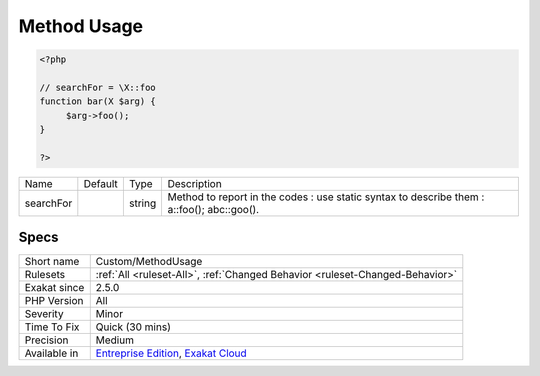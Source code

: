 .. _custom-methodusage:

.. _method-usage:

Method Usage
++++++++++++

.. meta\:\:
	:description:
		Method Usage: This rule reports method usages.
	:twitter:card: summary_large_image
	:twitter:site: @exakat
	:twitter:title: Method Usage
	:twitter:description: Method Usage: This rule reports method usages
	:twitter:creator: @exakat
	:twitter:image:src: https://www.exakat.io/wp-content/uploads/2020/06/logo-exakat.png
	:og:image: https://www.exakat.io/wp-content/uploads/2020/06/logo-exakat.png
	:og:title: Method Usage
	:og:type: article
	:og:description: This rule reports method usages
	:og:url: https://php-tips.readthedocs.io/en/latest/tips/Custom/MethodUsage.html
	:og:locale: en
  This rule reports method usages. The methods that are monitored are set with the parameter ``searchFor``.

.. code-block:: php
   
   <?php
   
   // searchFor = \X::foo
   function bar(X $arg) {
   	$arg->foo();
   }
   
   ?>

+-----------+---------+--------+------------------------------------------------------------------------------------------------+
| Name      | Default | Type   | Description                                                                                    |
+-----------+---------+--------+------------------------------------------------------------------------------------------------+
| searchFor |         | string | Method to report in the codes : use static syntax to describe them : \a::foo(); \a\b\c::goo(). |
+-----------+---------+--------+------------------------------------------------------------------------------------------------+



Specs
_____

+--------------+-------------------------------------------------------------------------------------------------------------------------+
| Short name   | Custom/MethodUsage                                                                                                      |
+--------------+-------------------------------------------------------------------------------------------------------------------------+
| Rulesets     | :ref:`All <ruleset-All>`, :ref:`Changed Behavior <ruleset-Changed-Behavior>`                                            |
+--------------+-------------------------------------------------------------------------------------------------------------------------+
| Exakat since | 2.5.0                                                                                                                   |
+--------------+-------------------------------------------------------------------------------------------------------------------------+
| PHP Version  | All                                                                                                                     |
+--------------+-------------------------------------------------------------------------------------------------------------------------+
| Severity     | Minor                                                                                                                   |
+--------------+-------------------------------------------------------------------------------------------------------------------------+
| Time To Fix  | Quick (30 mins)                                                                                                         |
+--------------+-------------------------------------------------------------------------------------------------------------------------+
| Precision    | Medium                                                                                                                  |
+--------------+-------------------------------------------------------------------------------------------------------------------------+
| Available in | `Entreprise Edition <https://www.exakat.io/entreprise-edition>`_, `Exakat Cloud <https://www.exakat.io/exakat-cloud/>`_ |
+--------------+-------------------------------------------------------------------------------------------------------------------------+


